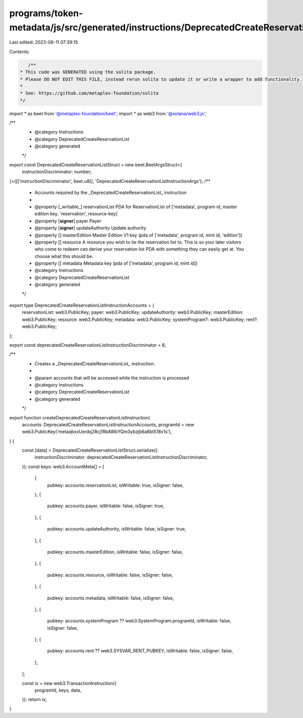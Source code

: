 programs/token-metadata/js/src/generated/instructions/DeprecatedCreateReservationList.ts
========================================================================================

Last edited: 2023-08-11 07:39:15

Contents:

.. code-block:: ts

    /**
 * This code was GENERATED using the solita package.
 * Please DO NOT EDIT THIS FILE, instead rerun solita to update it or write a wrapper to add functionality.
 *
 * See: https://github.com/metaplex-foundation/solita
 */

import * as beet from '@metaplex-foundation/beet';
import * as web3 from '@solana/web3.js';

/**
 * @category Instructions
 * @category DeprecatedCreateReservationList
 * @category generated
 */
export const DeprecatedCreateReservationListStruct = new beet.BeetArgsStruct<{
  instructionDiscriminator: number;
}>([['instructionDiscriminator', beet.u8]], 'DeprecatedCreateReservationListInstructionArgs');
/**
 * Accounts required by the _DeprecatedCreateReservationList_ instruction
 *
 * @property [_writable_] reservationList PDA for ReservationList of ['metadata', program id, master edition key, 'reservation', resource-key]
 * @property [**signer**] payer Payer
 * @property [**signer**] updateAuthority Update authority
 * @property [] masterEdition  Master Edition V1 key (pda of ['metadata', program id, mint id, 'edition'])
 * @property [] resource A resource you wish to tie the reservation list to. This is so your later visitors who come to redeem can derive your reservation list PDA with something they can easily get at. You choose what this should be.
 * @property [] metadata Metadata key (pda of ['metadata', program id, mint id])
 * @category Instructions
 * @category DeprecatedCreateReservationList
 * @category generated
 */
export type DeprecatedCreateReservationListInstructionAccounts = {
  reservationList: web3.PublicKey;
  payer: web3.PublicKey;
  updateAuthority: web3.PublicKey;
  masterEdition: web3.PublicKey;
  resource: web3.PublicKey;
  metadata: web3.PublicKey;
  systemProgram?: web3.PublicKey;
  rent?: web3.PublicKey;
};

export const deprecatedCreateReservationListInstructionDiscriminator = 6;

/**
 * Creates a _DeprecatedCreateReservationList_ instruction.
 *
 * @param accounts that will be accessed while the instruction is processed
 * @category Instructions
 * @category DeprecatedCreateReservationList
 * @category generated
 */
export function createDeprecatedCreateReservationListInstruction(
  accounts: DeprecatedCreateReservationListInstructionAccounts,
  programId = new web3.PublicKey('metaqbxxUerdq28cj1RbAWkYQm3ybzjb6a8bt518x1s'),
) {
  const [data] = DeprecatedCreateReservationListStruct.serialize({
    instructionDiscriminator: deprecatedCreateReservationListInstructionDiscriminator,
  });
  const keys: web3.AccountMeta[] = [
    {
      pubkey: accounts.reservationList,
      isWritable: true,
      isSigner: false,
    },
    {
      pubkey: accounts.payer,
      isWritable: false,
      isSigner: true,
    },
    {
      pubkey: accounts.updateAuthority,
      isWritable: false,
      isSigner: true,
    },
    {
      pubkey: accounts.masterEdition,
      isWritable: false,
      isSigner: false,
    },
    {
      pubkey: accounts.resource,
      isWritable: false,
      isSigner: false,
    },
    {
      pubkey: accounts.metadata,
      isWritable: false,
      isSigner: false,
    },
    {
      pubkey: accounts.systemProgram ?? web3.SystemProgram.programId,
      isWritable: false,
      isSigner: false,
    },
    {
      pubkey: accounts.rent ?? web3.SYSVAR_RENT_PUBKEY,
      isWritable: false,
      isSigner: false,
    },
  ];

  const ix = new web3.TransactionInstruction({
    programId,
    keys,
    data,
  });
  return ix;
}


